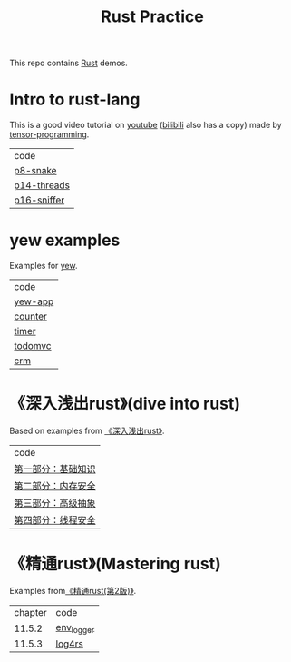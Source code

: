 #+TITLE: Rust Practice

This repo contains [[https://www.rust-lang.org][Rust]] demos.

* Intro to rust-lang
This is a good video tutorial on [[https://www.youtube.com/playlist?list=PLJbE2Yu2zumDF6BX6_RdPisRVHgzV02NW][youtube]] ([[https://www.bilibili.com/video/BV1mt41197vx][bilibili]] also has a copy) made by [[https://github.com/tensor-programming][tensor-programming]].

| code        |
| [[file:intro-to-rust-lang/p8-snake/src/][p8-snake]]    |
| [[file:intro-to-rust-lang/p14-threads/src/][p14-threads]] |
| [[file:intro-to-rust-lang/p16-sniffer/src][p16-sniffer]] |

* yew examples
Examples for [[https://github.com/yewstack/yew][yew]].

| code    |
| [[file:yew/yew-app/][yew-app]] |
| [[file:yew/counter/][counter]] |
| [[file:yew/timer/][timer]]   |
| [[file:yew/todomvc/][todomvc]] |
| [[file:yew/crm][crm]]     |

* 《深入浅出rust》(dive into rust)
Based on examples from [[https://book.douban.com/subject/30312231/][《深入浅出rust》]].

| code               |
| [[file:dive-into-rust/src/lib.rs][第一部分：基础知识]] |
| [[file:dive-into-rust/src/lib.rs][第二部分：内存安全]] |
| [[file:dive-into-rust/src/lib.rs][第三部分：高级抽象]] |
| [[file:dive-into-rust/src/lib.rs][第四部分：线程安全]] |

* 《精通rust》(Mastering rust)
 Examples from[[https://book.douban.com/subject/35290878/][《精通rust(第2版)》]].

| chapter | code       |
|  11.5.2 | [[file:mastering-rust/ch11_log/env_logger_demo/src/main.rs][env_logger]] |
|  11.5.3 | [[file:mastering-rust/ch11_log/log4rs_demo/][log4rs]]     |

